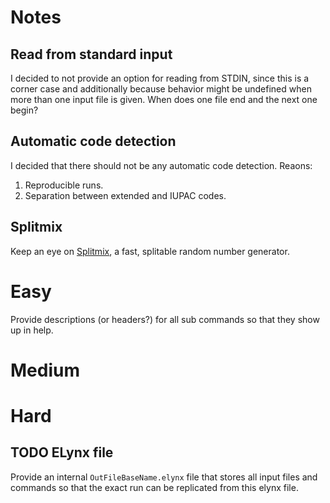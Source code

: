 * Notes
** Read from standard input
I decided to not provide an option for reading from STDIN, since this is a
corner case and additionally because behavior might be undefined when more than
one input file is given. When does one file end and the next one begin?

** Automatic code detection
I decided that there should not be any automatic code detection. Reaons:
1. Reproducible runs.
2. Separation between extended and IUPAC codes.

** Splitmix
Keep an eye on [[https://github.com/phadej/splitmix][Splitmix]], a fast, splitable random number generator.

* Easy
Provide descriptions (or headers?) for all sub commands so that they show up in
help.

* Medium
* Hard
** TODO ELynx file
Provide an internal =OutFileBaseName.elynx= file that stores all input files and
commands so that the exact run can be replicated from this elynx file.
